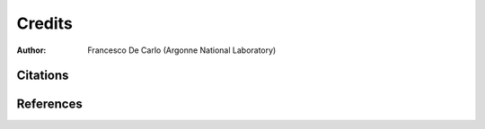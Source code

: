 =======
Credits
=======

:author: Francesco De Carlo (Argonne National Laboratory)


Citations
=========

.. bibliography:: bibtex/cite.bib
   :style: plain
   :labelprefix: A
   :all: 


References
==========

.. bibliography:: bibtex/ref.bib
   :style: plain
   :labelprefix: B
   :all: 
